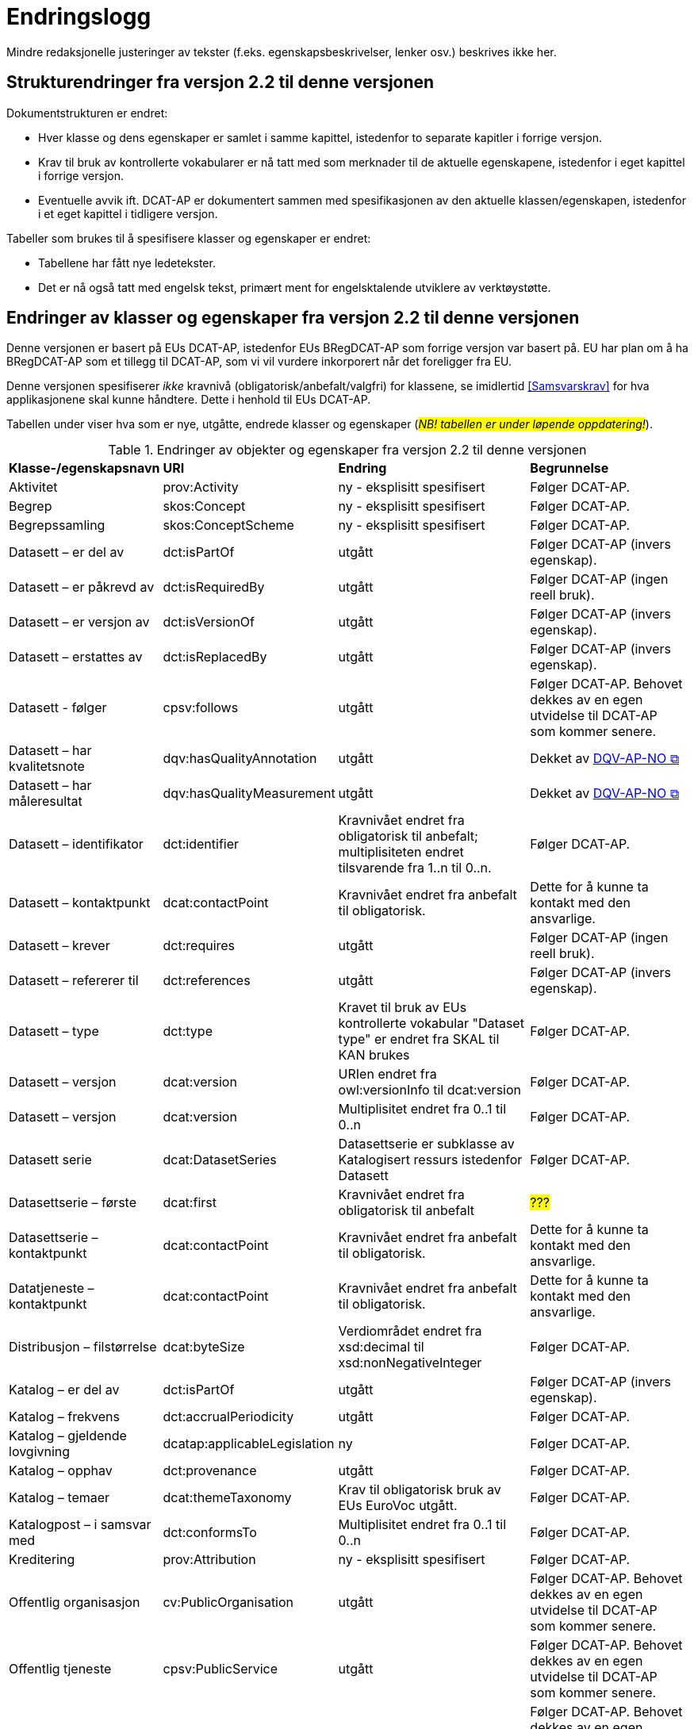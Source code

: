 = Endringslogg [[Endringslogg]]

Mindre redaksjonelle justeringer av tekster (f.eks. egenskapsbeskrivelser, lenker osv.) beskrives ikke her.

== Strukturendringer fra versjon 2.2 til denne versjonen 

Dokumentstrukturen er endret:

* Hver klasse og dens egenskaper er samlet i samme kapittel, istedenfor to separate kapitler i forrige versjon.
* Krav til bruk av kontrollerte vokabularer er nå tatt med som merknader til de aktuelle egenskapene, istedenfor i eget kapittel i forrige versjon. 
* Eventuelle avvik ift. DCAT-AP er dokumentert sammen med spesifikasjonen av den aktuelle klassen/egenskapen, istedenfor i et eget kapittel i tidligere versjon. 

Tabeller som brukes til å spesifisere klasser og egenskaper er endret:

* Tabellene har fått nye ledetekster.
* Det er nå også tatt med engelsk tekst, primært ment for engelsktalende utviklere av verktøystøtte. 

== Endringer av klasser og egenskaper fra versjon 2.2 til denne versjonen

Denne versjonen er basert på EUs DCAT-AP, istedenfor EUs BRegDCAT-AP som forrige versjon var basert på. EU har plan om å ha BRegDCAT-AP som et tillegg til DCAT-AP, som vi vil vurdere inkorporert når det foreligger fra EU.  

Denne versjonen spesifiserer _ikke_ kravnivå (obligatorisk/anbefalt/valgfri) for klassene, se imidlertid <<Samsvarskrav>> for hva applikasjonene skal kunne håndtere. Dette i henhold til EUs DCAT-AP. 

Tabellen under viser hva som er nye, utgåtte, endrede klasser og egenskaper (#_NB! tabellen er under løpende oppdatering!_#). 

.Endringer av objekter og egenskaper fra versjon 2.2 til denne versjonen
[cols="15,15,35,35"]
|===
|*Klasse-/egenskapsnavn* |*URI* |*Endring* |*Begrunnelse*
| Aktivitet | prov:Activity | ny - eksplisitt spesifisert | Følger DCAT-AP.
| Begrep | skos:Concept | ny - eksplisitt spesifisert | Følger DCAT-AP.
| Begrepssamling | skos:ConceptScheme | ny - eksplisitt spesifisert | Følger DCAT-AP.
| Datasett – er del av | dct:isPartOf | utgått | Følger DCAT-AP (invers egenskap). 
| Datasett – er påkrevd av | dct:isRequiredBy | utgått | Følger DCAT-AP (ingen reell bruk).
| Datasett – er versjon av | dct:isVersionOf | utgått | Følger DCAT-AP (invers egenskap).
| Datasett – erstattes av | dct:isReplacedBy | utgått | Følger DCAT-AP (invers egenskap).
| Datasett - følger | cpsv:follows | utgått | Følger DCAT-AP. Behovet dekkes av en egen utvidelse til DCAT-AP som kommer senere. 
| Datasett – har kvalitetsnote | dqv:hasQualityAnnotation | utgått | Dekket av https://data.norge.no/specification/dqv-ap-no[DQV-AP-NO &#x29C9;, window="_blank", role="ext-link"]
| Datasett – har måleresultat | dqv:hasQualityMeasurement | utgått | Dekket av https://data.norge.no/specification/dqv-ap-no[DQV-AP-NO &#x29C9;, window="_blank", role="ext-link"]
| Datasett – identifikator | dct:identifier | Kravnivået endret fra obligatorisk til anbefalt; multiplisiteten endret tilsvarende fra 1..n til 0..n. | Følger DCAT-AP.
| Datasett – kontaktpunkt | dcat:contactPoint | Kravnivået endret fra anbefalt til obligatorisk. | Dette for å kunne ta kontakt med den ansvarlige. 
| Datasett – krever | dct:requires | utgått | Følger DCAT-AP (ingen reell bruk).
| Datasett – refererer til | dct:references | utgått | Følger DCAT-AP (invers egenskap).
| Datasett – type | dct:type | Kravet til bruk av EUs kontrollerte vokabular "Dataset type" er endret fra SKAL til KAN brukes | Følger DCAT-AP.
| Datasett – versjon | dcat:version | URIen endret fra owl:versionInfo til dcat:version | Følger DCAT-AP.
| Datasett – versjon | dcat:version | Multiplisitet endret fra 0..1 til 0..n | Følger DCAT-AP.
|  Datasett serie | dcat:DatasetSeries | Datasettserie er subklasse av Katalogisert ressurs istedenfor Datasett | Følger DCAT-AP. 
| Datasettserie – første |dcat:first | Kravnivået endret fra obligatorisk til anbefalt | #???#
| Datasettserie – kontaktpunkt | dcat:contactPoint | Kravnivået endret fra anbefalt til obligatorisk. | Dette for å kunne ta kontakt med den ansvarlige.
| Datatjeneste – kontaktpunkt | dcat:contactPoint | Kravnivået endret fra anbefalt til obligatorisk. | Dette for å kunne ta kontakt med den ansvarlige. 
| Distribusjon – filstørrelse | dcat:byteSize | Verdiområdet endret fra xsd:decimal til  xsd:nonNegativeInteger | Følger DCAT-AP.
| Katalog – er del av | dct:isPartOf | utgått | Følger DCAT-AP (invers egenskap).  
| Katalog – frekvens | dct:accrualPeriodicity | utgått | Følger DCAT-AP.
| Katalog – gjeldende lovgivning | dcatap:applicableLegislation | ny | Følger DCAT-AP.
| Katalog – opphav | dct:provenance | utgått | Følger DCAT-AP. 
| Katalog – temaer | dcat:themeTaxonomy | Krav til obligatorisk bruk av EUs EuroVoc utgått. | Følger DCAT-AP.
| Katalogpost – i samsvar med | dct:conformsTo| Multiplisitet endret fra 0..1 til 0..n | Følger DCAT-AP. 
| Kreditering | prov:Attribution | ny - eksplisitt spesifisert | Følger DCAT-AP.
| Offentlig organisasjon | cv:PublicOrganisation | utgått | Følger DCAT-AP. Behovet dekkes av en egen utvidelse til DCAT-AP som kommer senere. 
| Offentlig tjeneste | cpsv:PublicService | utgått | Følger DCAT-AP. Behovet dekkes av en egen utvidelse til DCAT-AP som kommer senere.
| Regel | cpsv:Rule | utgått | Følger DCAT-AP. Behovet dekkes av en egen utvidelse til DCAT-AP som kommer senere.
| Regulativ ressurs – type | dct:type | Kravnivå endret fra obligatorisk til anbefalt | Samkjører med CPSV-AP-NO.
| Regulativ ressurs – språk | dct:language | ny egenskap | For å kunne oppgi språk ressursen er tilgjengelig på. 
| Regulativ ressurs – tittel | dct:title | ny egenskap | For å kunne oppgi tittel til ressursen. 
| Standard – har versjonsnummer | dcat:version | URIen endret fra owl:versionInfo til dcat:version | Følger EU.  
|===
 